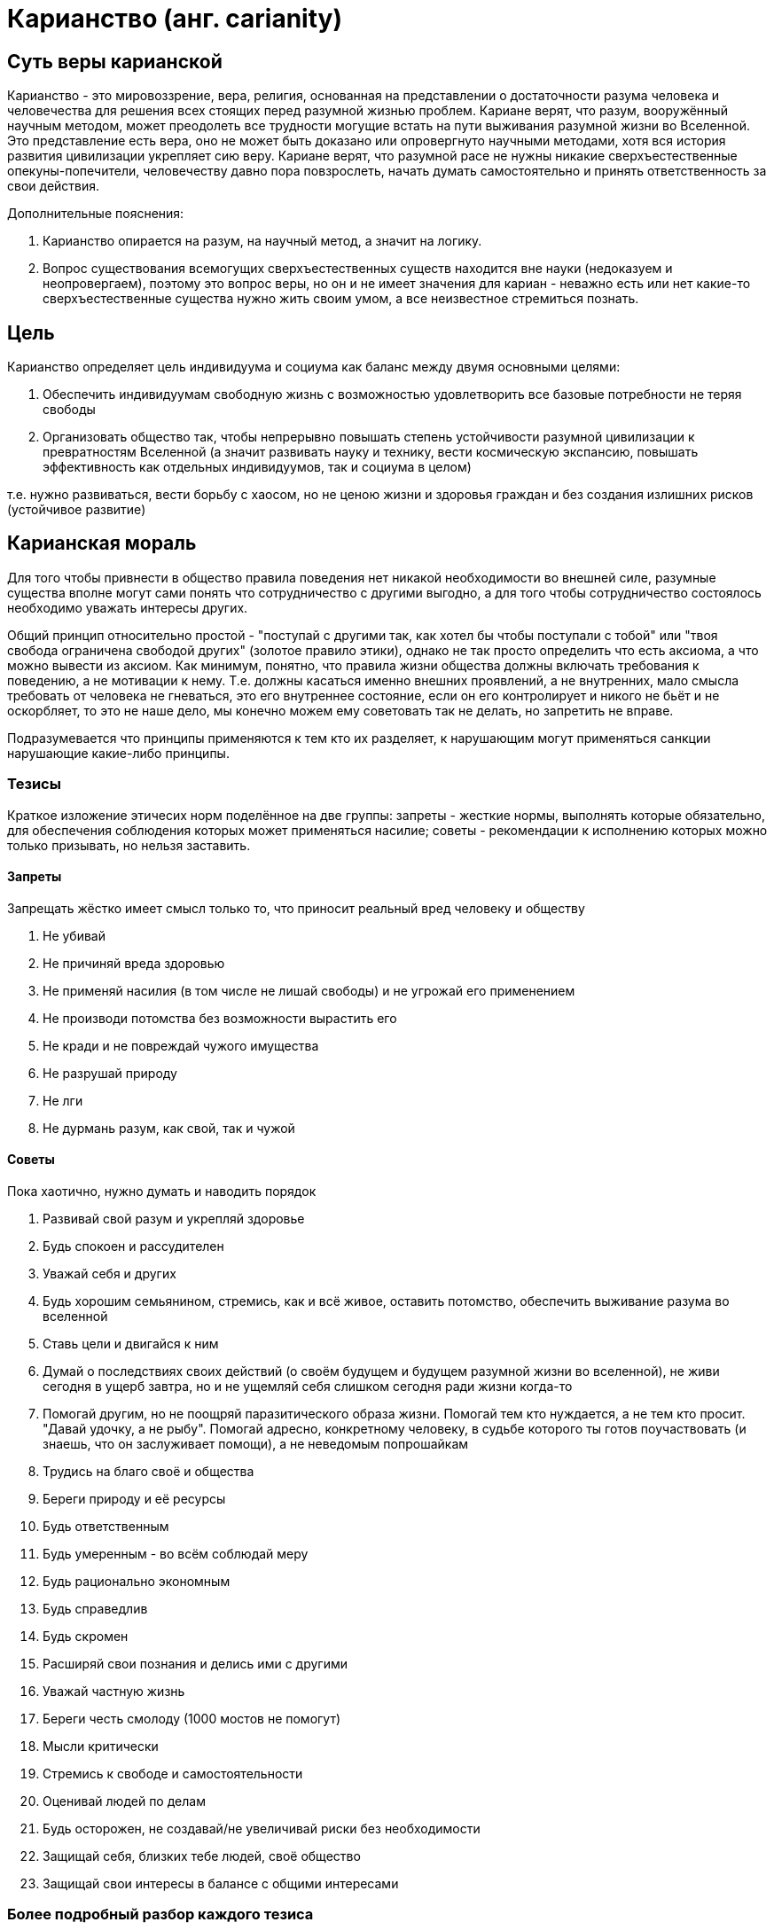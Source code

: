 Карианство (анг. carianity)
===========================

:toc:

== Суть веры карианской

Карианство - это мировоззрение, вера, религия, основанная на представлении о достаточности разума человека и человечества для решения всех стоящих перед разумной жизнью проблем. Кариане верят, что разум, вооружённый научным методом, может преодолеть все трудности могущие встать на пути выживания разумной жизни во Вселенной. Это представление есть вера, оно не может быть доказано или опровергнуто научными методами, хотя вся история развития цивилизации укрепляет сию веру. Кариане верят, что разумной расе не нужны никакие сверхъестественные опекуны-попечители, человечеству давно пора повзрослеть, начать думать самостоятельно и принять ответственность за свои действия.

Дополнительные пояснения:

1. Карианство опирается на разум, на научный метод, а значит на логику.
2. Вопрос существования всемогущих сверхъестественных существ находится вне науки (недоказуем и неопровергаем), поэтому это вопрос веры, но он и не имеет значения для кариан - неважно есть или нет какие-то сверхъестественные существа нужно жить своим умом, а все неизвестное стремиться познать.

== Цель

Карианство определяет цель индивидуума и социума как баланс между двумя основными целями:

1. Обеспечить индивидуумам свободную жизнь с возможностью удовлетворить все базовые потребности не теряя свободы
2. Организовать общество так, чтобы непрерывно повышать степень устойчивости разумной цивилизации к превратностям Вселенной (а значит развивать науку и технику, вести космическую экспансию, повышать эффективность как отдельных индивидуумов, так и социума в целом)

т.е. нужно развиваться, вести борьбу с хаосом, но не ценою жизни и здоровья граждан и без создания излишних рисков (устойчивое развитие)

== Карианская мораль

Для того чтобы привнести в общество правила поведения нет никакой необходимости во внешней силе, разумные существа вполне могут сами понять что сотрудничество с другими выгодно, а для того чтобы сотрудничество состоялось необходимо уважать интересы других.

Общий принцип относительно простой - "поступай с другими так, как хотел бы чтобы поступали с тобой" или "твоя свобода ограничена свободой других" (золотое правило этики), однако не так просто определить что есть аксиома, а что можно вывести из аксиом.
Как минимум, понятно, что правила жизни общества должны включать требования к поведению, а не мотивации к нему. Т.е. должны касаться именно внешних проявлений, а не внутренних, мало смысла требовать от человека не гневаться, это его внутреннее состояние, если он его контролирует и никого не бьёт и не оскорбляет, то это не наше дело, мы конечно можем ему советовать так не делать, но запретить не вправе.

Подразумевается что принципы применяются к тем кто их разделяет, к нарушающим могут применяться санкции нарушающие какие-либо принципы.

=== Тезисы

Краткое изложение этичесих норм поделённое на две группы: запреты - жесткие нормы, выполнять которые обязательно, для обеспечения соблюдения которых может применяться насилие; советы - рекомендации к исполнению которых можно только призывать, но нельзя заставить.

==== Запреты

Запрещать жёстко имеет смысл только то, что приносит реальный вред человеку и обществу

. Не убивай
. Не причиняй вреда здоровью
. Не применяй насилия (в том числе не лишай свободы) и не угрожай его применением
. Не производи потомства без возможности вырастить его
. Не кради и не повреждай чужого имущества
. Не разрушай природу
. Не лги
. Не дурмань разум, как свой, так и чужой

==== Советы

Пока хаотично, нужно думать и наводить порядок

. Развивай свой разум и укрепляй здоровье
. Будь спокоен и рассудителен
. Уважай себя и других
. Будь хорошим семьянином, стремись, как и всё живое, оставить потомство, обеспечить выживание разума во вселенной
. Ставь цели и двигайся к ним
. Думай о последствиях своих действий (о своём будущем и будущем разумной жизни во вселенной), не живи сегодня в ущерб завтра, но и не ущемляй себя слишком сегодня ради жизни когда-то
. Помогай другим, но не поощряй паразитического образа жизни. Помогай тем кто нуждается, а не тем кто просит. "Давай удочку, а не рыбу". Помогай адресно, конкретному человеку, в судьбе которого ты готов поучаствовать (и знаешь, что он заслуживает помощи), а не неведомым попрошайкам
. Трудись на благо своё и общества
. Береги природу и её ресурсы
. Будь ответственным
. Будь умеренным - во всём соблюдай меру
. Будь рационально экономным
. Будь справедлив
. Будь скромен
. Расширяй свои познания и делись ими с другими
. Уважай частную жизнь
. Береги честь смолоду (1000 мостов не помогут)
. Мысли критически
. Стремись к свободе и самостоятельности
. Оценивай людей по делам
. Будь осторожен, не создавай/не увеличивай риски без необходимости
. Защищай себя, близких тебе людей, своё общество
. Защищай свои интересы в балансе с общими интересами

=== Более подробный разбор каждого тезиса

==== Запреты

===== Не убивай

Запрет на убийство членов своей общины/племени/веры - это самое ключевое правило человеческого общежития, оно встречается везде и у всех, и скорее всего без него невозможно построить стабильного общества, без него получим войну всех против всех, кровную месть и непрерывный страх.

Однако, разумно распространить правило не только на всё человечество, но и на любую иную разумную жизнь.

...

==== Советы

...

== Святыни и святые места

Так как карианство призывает опираться на разум, а разум есть инструмент для обработки информации, без которой он мало на что способен, то информация является одной из важнейших ценностей карианства. Знания о мире должны быть доступны всем. Изучение уже добытых знаний и открытие новых одна их важнейших задач любого карианина. Сокрытие, искажение информации считается недопустимым.
Особое значение имеют места/учреждения где хранят, передают или открывают новую информацию.

== Ссылки

. http://carians.org.ua["Первоисточник"]
. http://carians.livejournal.com/[Сообщество в ЖЖ] 
. http://vk.com/carian[Сообщество в ВК] 
. http://vk.com/club91553836[Альтернативное сообщество в ВК] 
. http://www.wikiznanie.ru/ru-wz/index.php/%D0%9A%D0%B0%D1%80%D0%B8%D0%B0%D0%BD%D1%81%D1%82%D0%B2%D0%BE[Статья на викизнании]

